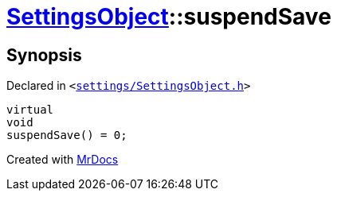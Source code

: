 [#SettingsObject-suspendSave]
= xref:SettingsObject.adoc[SettingsObject]::suspendSave
:relfileprefix: ../
:mrdocs:


== Synopsis

Declared in `&lt;https://github.com/PrismLauncher/PrismLauncher/blob/develop/launcher/settings/SettingsObject.h#L142[settings&sol;SettingsObject&period;h]&gt;`

[source,cpp,subs="verbatim,replacements,macros,-callouts"]
----
virtual
void
suspendSave() = 0;
----



[.small]#Created with https://www.mrdocs.com[MrDocs]#
